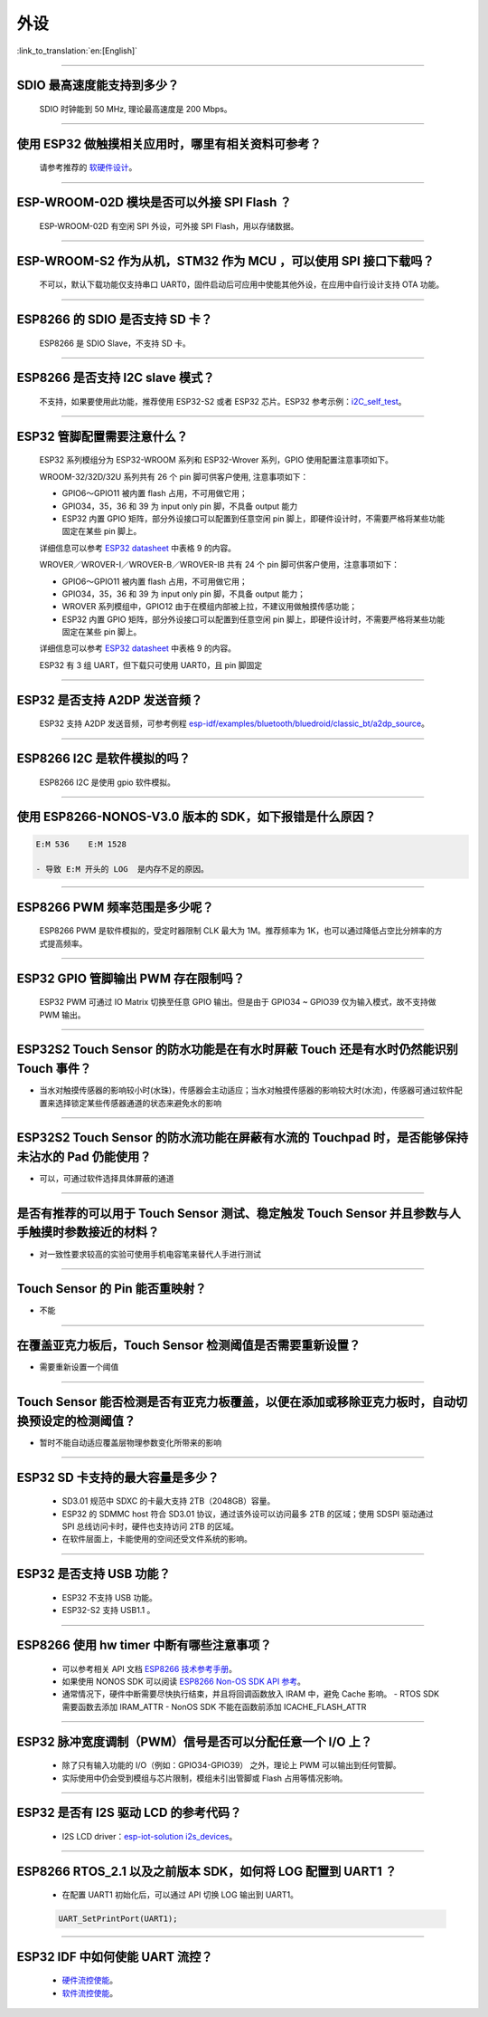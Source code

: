 外设
====

:link_to_translation:`en:[English]`

.. raw:: html

   <style>
   body {counter-reset: h2}
     h2 {counter-reset: h3}
     h2:before {counter-increment: h2; content: counter(h2) ". "}
     h3:before {counter-increment: h3; content: counter(h2) "." counter(h3) ". "}
     h2.nocount:before, h3.nocount:before, { content: ""; counter-increment: none }
   </style>

--------------

SDIO 最⾼速度能⽀持到多少？
---------------------------

  SDIO 时钟能到 50 MHz, 理论最⾼速度是 200 Mbps。

--------------

使⽤ ESP32 做触摸相关应⽤时，哪⾥有相关资料可参考？
---------------------------------------------------

  请参考推荐的 `软硬件设计 <https://github.com/espressif/esp-iot-solution/tree/master/examples/touch_pad_evb>`_。

--------------

ESP-WROOM-02D 模块是否可以外接 SPI Flash ？
-------------------------------------------

  ESP-WROOM-02D 有空闲 SPI 外设，可外接 SPI Flash，用以存储数据。

--------------

ESP-WROOM-S2 作为从机，STM32 作为 MCU ，可以使⽤ SPI 接⼝下载吗？
-----------------------------------------------------------------

  不可以，默认下载功能仅支持串口 UART0，固件启动后可应用中使能其他外设，在应用中⾃⾏设计⽀持 OTA 功能。

--------------

ESP8266 的 SDIO 是否⽀持 SD 卡？
--------------------------------

  ESP8266 是 SDIO Slave，不⽀持 SD 卡。

--------------

ESP8266 是否支持 I2C slave 模式？
---------------------------------

  不支持，如果要使用此功能，推荐使用 ESP32-S2 或者 ESP32 芯片。ESP32 参考示例：`i2C\_self\_test <https://github.com/espressif/esp-idf/tree/master/examples/peripherals/i2c/i2c_self_test>`_。

--------------

ESP32 管脚配置需要注意什么？
----------------------------

  ESP32 系列模组分为 ESP32-WROOM 系列和 ESP32-Wrover 系列，GPIO 使用配置注意事项如下。

  WROOM-32/32D/32U 系列共有 26 个 pin 脚可供客户使用, 注意事项如下：

  - GPIO6～GPIO11 被内置 flash 占用，不可用做它用； 
  - GPIO34，35，36 和 39 为 input only pin 脚，不具备 output 能力 
  - ESP32 内置 GPIO 矩阵，部分外设接口可以配置到任意空闲 pin 脚上，即硬件设计时，不需要严格将某些功能固定在某些 pin 脚上。

  详细信息可以参考 `ESP32 datasheet <https://www.espressif.com/sites/default/files/documentation/esp32_datasheet_cn.pdf>`_ 中表格 9 的内容。

  WROVER／WROVER-I／WROVER-B／WROVER-IB 共有 24 个 pin 脚可供客户使用，注意事项如下： 

  - GPIO6～GPIO11 被内置 flash 占用，不可用做它用； 
  - GPIO34，35，36 和 39 为 input only pin 脚，不具备 output 能力；
  - WROVER 系列模组中，GPIO12 由于在模组内部被上拉，不建议用做触摸传感功能；
  - ESP32 内置 GPIO 矩阵，部分外设接口可以配置到任意空闲 pin 脚上，即硬件设计时，不需要严格将某些功能固定在某些 pin 脚上。

  详细信息可以参考 `ESP32 datasheet <https://www.espressif.com/sites/default/files/documentation/esp32_datasheet_cn.pdf>`_ 中表格 9 的内容。 

  ESP32 有 3 组 UART，但下载只可使用 UART0，且 pin 脚固定

--------------

ESP32 是否支持 A2DP 发送音频？
------------------------------

  ESP32 支持 A2DP 发送音频，可参考例程 `esp-idf/examples/bluetooth/bluedroid/classic\_bt/a2dp\_source <https://github.com/espressif/esp-idf/tree/d85d3d969ff4b42e2616fd40973d637ff337fae6/examples/bluetooth/bluedroid/classic_bt/a2dp_source#esp-idf-a2dp-source-demo>`_。

--------------

ESP8266 I2C 是软件模拟的吗？
----------------------------

  ESP8266 I2C 是使用 gpio 软件模拟。

--------------

使用 ESP8266-NONOS-V3.0 版本的 SDK，如下报错是什么原因？
---------------------------------------------------------------

.. code-block:: text

  E:M 536    E:M 1528

  - 导致 E:M 开头的 LOG  是内存不足的原因。

--------------

ESP8266 PWM 频率范围是多少呢？
------------------------------

  ESP8266 PWM 是软件模拟的，受定时器限制 CLK 最大为 1M。推荐频率为 1K，也可以通过降低占空比分辨率的方式提高频率。

--------------

ESP32 GPIO 管脚输出 PWM 存在限制吗？
--------------------------------------------------------------------

  ESP32 PWM 可通过 IO Matrix 切换至任意 GPIO 输出。但是由于 GPIO34 ~ GPIO39 仅为输入模式，故不支持做 PWM 输出。

--------------

ESP32S2 Touch Sensor 的防水功能是在有水时屏蔽 Touch 还是有水时仍然能识别 Touch 事件？
---------------------------------------------------------------------------------------------------------------------------------------

-  当水对触摸传感器的影响较小时(水珠)，传感器会主动适应；当水对触摸传感器的影响较大时(水流)，传感器可通过软件配置来选择锁定某些传感器通道的状态来避免水的影响

--------------

ESP32S2 Touch Sensor 的防水流功能在屏蔽有水流的 Touchpad 时，是否能够保持未沾水的 Pad 仍能使用？
-----------------------------------------------------------------------------------------------------------------------------------------

-  可以，可通过软件选择具体屏蔽的通道

--------------

是否有推荐的可以用于 Touch Sensor 测试、稳定触发 Touch Sensor 并且参数与人手触摸时参数接近的材料？
----------------------------------------------------------------------------------------------------------------------------------------------------------

-  对一致性要求较高的实验可使用手机电容笔来替代人手进行测试

--------------

Touch Sensor 的 Pin 能否重映射？
----------------------------------------------------------------

-  不能

--------------

在覆盖亚克力板后，Touch Sensor 检测阈值是否需要重新设置？
-----------------------------------------------------------------------------------------------

-  需要重新设置一个阈值

--------------

Touch Sensor 能否检测是否有亚克力板覆盖，以便在添加或移除亚克力板时，自动切换预设定的检测阈值？
------------------------------------------------------------------------------------------------------------------------------

-  暂时不能自动适应覆盖层物理参数变化所带来的影响

--------------

ESP32 SD 卡支持的最大容量是多少？
-------------------------------------------------

  - SD3.01 规范中 SDXC 的卡最大支持 2TB（2048GB）容量。
  - ESP32 的 SDMMC host 符合 SD3.01 协议，通过该外设可以访问最多 2TB 的区域；使用 SDSPI 驱动通过 SPI 总线访问卡时，硬件也支持访问 2TB 的区域。
  - 在软件层面上，卡能使用的空间还受文件系统的影响。

--------------

ESP32 是否支持 USB 功能？
--------------------------------------

  - ESP32 不支持 USB 功能。
  - ESP32-S2 支持 USB1.1 。

--------------

ESP8266 使⽤ hw timer 中断有哪些注意事项？
------------------------------------------

  - 可以参考相关 API 文档  `ESP8266 技术参考手册 <https://www.espressif.com/sites/default/files/documentation/esp8266-technical_reference_cn.pdf>`__。
  - 如果使用 NONOS SDK 可以阅读  `ESP8266 Non-OS SDK API 参考 <https://www.espressif.com/sites/default/files/documentation/2c-esp8266_non_os_sdk_api_reference_cn.pdf>`__。
  - 通常情况下，硬件中断需要尽快执行结束，并且将回调函数放入 IRAM 中，避免 Cache 影响。
    - RTOS SDK 需要函数去添加 IRAM_ATTR
    - NonOS SDK 不能在函数前添加 ICACHE_FLASH_ATTR

--------------

ESP32 脉冲宽度调制（PWM）信号是否可以分配任意一个 I/O 上？
------------------------------------------------------------

  - 除了只有输⼊功能的 I/O（例如：GPIO34-GPIO39） 之外，理论上 PWM 可以输出到任何管脚。
  - 实际使用中仍会受到模组与芯片限制，模组未引出管脚或 Flash 占用等情况影响。

--------------

ESP32 是否有 I2S 驱动 LCD 的参考代码？
----------------------------------------------

  - I2S LCD driver：`esp-iot-solution i2s_devices <https://github.com/espressif/esp-iot-solution/tree/master/components/i2s_devices>`__。

--------------

ESP8266 RTOS_2.1 以及之前版本 SDK，如何将 LOG 配置到 UART1 ？
---------------------------------------------------------------------

  - 在配置 UART1 初始化后，可以通过 API 切换 LOG 输出到 UART1。

  .. code-block:: c

    UART_SetPrintPort(UART1);

--------------

ESP32 IDF 中如何使能 UART 流控？
----------------------------------------------

  - `硬件流控使能 <https://docs.espressif.com/projects/esp-idf/zh_CN/latest/esp32/api-reference/peripherals/uart.html?highlight=uart%20flow%20control#multiple-steps>`__。
  - `软件流控使能 <https://docs.espressif.com/projects/esp-idf/zh_CN/latest/esp32/api-reference/peripherals/uart.html?highlight=uart%20flow%20control#software-flow-control>`__。
